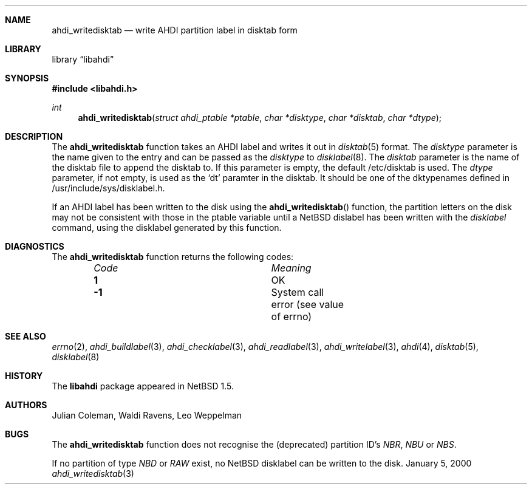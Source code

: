 .\"	$NetBSD: ahdi_writedisktab.3,v 1.1 2000/02/05 20:40:41 jdc Exp $
.\"
.\" Copyright (c) 1998 The NetBSD Foundation, Inc.
.\" All rights reserved.
.\" 
.\" This code is derived from software contributed to The NetBSD Foundation
.\" by Julian Coleman.
.\" 
.\" Redistribution and use in source and binary forms, with or without
.\" modification, are permitted provided that the following conditions
.\" are met:
.\" 1. Redistributions of source code must retain the above copyright
.\"    notice, this list of conditions and the following disclaimer.
.\" 2. Redistributions in binary form must reproduce the above copyright
.\"    notice, this list of conditions and the following disclaimer in the
.\"    documentation and/or other materials provided with the distribution.
.\" 3. All advertising materials mentioning features or use of this software
.\"    must display the following acknowledgement:
.\" 	This product includes software developed by the NetBSD
.\" 	Foundation, Inc. and its contributors.
.\" 4. Neither the name of The NetBSD Foundation nor the names of its
.\"    contributors may be used to endorse or promote products derived
.\"    from this software without specific prior written permission.
.\" 
.\" THIS SOFTWARE IS PROVIDED BY THE NETBSD FOUNDATION, INC. AND CONTRIBUTORS
.\" ``AS IS'' AND ANY EXPRESS OR IMPLIED WARRANTIES, INCLUDING, BUT NOT LIMITED
.\" TO, THE IMPLIED WARRANTIES OF MERCHANTABILITY AND FITNESS FOR A PARTICULAR
.\" PURPOSE ARE DISCLAIMED.  IN NO EVENT SHALL THE FOUNDATION OR CONTRIBUTORS
.\" BE LIABLE FOR ANY DIRECT, INDIRECT, INCIDENTAL, SPECIAL, EXEMPLARY, OR
.\" CONSEQUENTIAL DAMAGES (INCLUDING, BUT NOT LIMITED TO, PROCUREMENT OF
.\" SUBSTITUTE GOODS OR SERVICES; LOSS OF USE, DATA, OR PROFITS; OR BUSINESS
.\" INTERRUPTION) HOWEVER CAUSED AND ON ANY THEORY OF LIABILITY, WHETHER IN
.\" CONTRACT, STRICT LIABILITY, OR TORT (INCLUDING NEGLIGENCE OR OTHERWISE)
.\" ARISING IN ANY WAY OUT OF THE USE OF THIS SOFTWARE, EVEN IF ADVISED OF THE
.\" POSSIBILITY OF SUCH DAMAGE.
.\"
.Dd January 5, 2000
.Dt ahdi_writedisktab 3
.Sh NAME
.Nm ahdi_writedisktab
.Nd write AHDI partition label in disktab form
.Sh LIBRARY
.Lb libahdi
.Sh SYNOPSIS
.Fd #include <libahdi.h>
.Ft int
.Fn ahdi_writedisktab "struct ahdi_ptable *ptable" "char *disktype" "char *disktab" "char *dtype"
.Sh DESCRIPTION
The
.Nm
function takes an AHDI label and writes it out in
.Xr disktab 5
format.  The
.Em disktype
parameter is the name given to the entry and can be passed as the
.Em disktype
to
.Xr disklabel 8 .
The
.Em disktab
parameter is the name of the disktab file to append the disktab to.  If this
parameter is empty, the default /etc/disktab is used.  The
.Em dtype
parameter, if not empty, is used as the `dt' paramter in the disktab.  It should
be one of the dktypenames defined in /usr/include/sys/disklabel.h.
.Pp
If an AHDI label has been written to the disk using the
.Fn ahdi_writedisktab 
function, the partition letters on the disk may not be consistent with those
in the ptable variable until a NetBSD dislabel
has been written with the
.Xr disklabel
command, using the disklabel generated by this function.
.Sh DIAGNOSTICS
The
.Nm
function returns the following codes:
.Bl -column "Code" "Meaning" -offset indent
.It Em Code Ta Em Meaning
.It Li  1 Ta
OK
.It Li -1 Ta
System call error (see value of errno)
.El
.Sh SEE ALSO
.Xr errno 2 ,
.Xr ahdi_buildlabel 3 ,
.Xr ahdi_checklabel 3 ,
.Xr ahdi_readlabel 3 ,
.Xr ahdi_writelabel 3 ,
.Xr ahdi 4 ,
.Xr disktab 5 ,
.Xr disklabel 8
.Sh HISTORY
The
.Nm libahdi
package appeared in
.Nx 1.5 .
.Sh AUTHORS
.An Julian Coleman, Waldi Ravens, Leo Weppelman
.Sh BUGS
The
.Nm
function does not recognise the (deprecated) partition ID's
.Em NBR ,
.Em NBU
or
.Em NBS .
.Pp
If no partition of type
.Em NBD
or
.Em RAW
exist, no NetBSD disklabel can be written to the disk.
